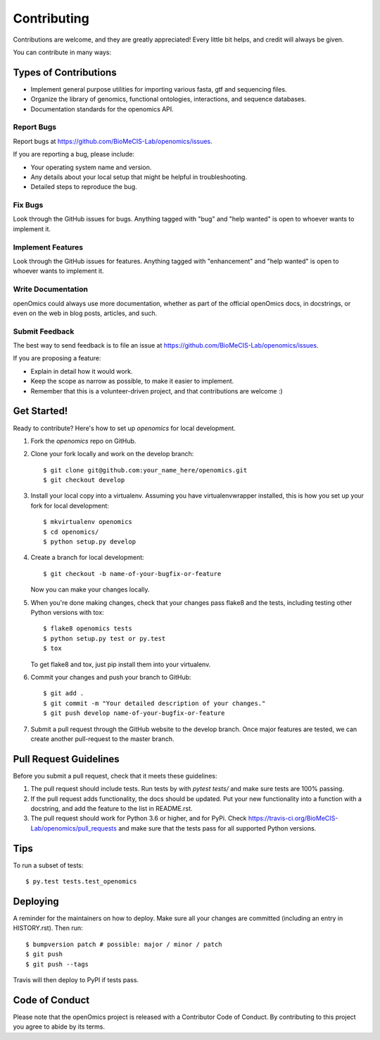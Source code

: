 .. highlight:: shell

============
Contributing
============

Contributions are welcome, and they are greatly appreciated! Every little bit
helps, and credit will always be given.

You can contribute in many ways:

Types of Contributions
----------------------
* Implement general purpose utilities for importing various fasta, gtf and sequencing files.
* Organize the library of genomics, functional ontologies, interactions, and sequence databases.
* Documentation standards for the openomics API.

Report Bugs
~~~~~~~~~~~

Report bugs at https://github.com/BioMeCIS-Lab/openomics/issues.

If you are reporting a bug, please include:

* Your operating system name and version.
* Any details about your local setup that might be helpful in troubleshooting.
* Detailed steps to reproduce the bug.

Fix Bugs
~~~~~~~~

Look through the GitHub issues for bugs. Anything tagged with "bug" and "help
wanted" is open to whoever wants to implement it.

Implement Features
~~~~~~~~~~~~~~~~~~

Look through the GitHub issues for features. Anything tagged with "enhancement"
and "help wanted" is open to whoever wants to implement it.

Write Documentation
~~~~~~~~~~~~~~~~~~~

openOmics could always use more documentation, whether as part of the
official openOmics docs, in docstrings, or even on the web in blog posts,
articles, and such.

Submit Feedback
~~~~~~~~~~~~~~~

The best way to send feedback is to file an issue at https://github.com/BioMeCIS-Lab/openomics/issues.

If you are proposing a feature:

* Explain in detail how it would work.
* Keep the scope as narrow as possible, to make it easier to implement.
* Remember that this is a volunteer-driven project, and that contributions
  are welcome :)

Get Started!
------------

Ready to contribute? Here's how to set up `openomics` for local development.

1. Fork the `openomics` repo on GitHub.
2. Clone your fork locally and work on the develop branch::

    $ git clone git@github.com:your_name_here/openomics.git
    $ git checkout develop

3. Install your local copy into a virtualenv. Assuming you have virtualenvwrapper installed, this is how you set up your fork for local development::

    $ mkvirtualenv openomics
    $ cd openomics/
    $ python setup.py develop

4. Create a branch for local development::

    $ git checkout -b name-of-your-bugfix-or-feature

   Now you can make your changes locally.

5. When you're done making changes, check that your changes pass flake8 and the
   tests, including testing other Python versions with tox::

    $ flake8 openomics tests
    $ python setup.py test or py.test
    $ tox

   To get flake8 and tox, just pip install them into your virtualenv.

6. Commit your changes and push your branch to GitHub::

    $ git add .
    $ git commit -m "Your detailed description of your changes."
    $ git push develop name-of-your-bugfix-or-feature

7. Submit a pull request through the GitHub website to the develop branch. Once major features are tested, we can create another pull-request to the master branch.

Pull Request Guidelines
-----------------------

Before you submit a pull request, check that it meets these guidelines:

1. The pull request should include tests. Run tests by with `pytest tests/` and make sure tests are 100% passing.
2. If the pull request adds functionality, the docs should be updated. Put
   your new functionality into a function with a docstring, and add the
   feature to the list in README.rst.
3. The pull request should work for Python 3.6 or higher, and for PyPi. Check
   https://travis-ci.org/BioMeCIS-Lab/openomics/pull_requests
   and make sure that the tests pass for all supported Python versions.

Tips
----

To run a subset of tests::

    $ py.test tests.test_openomics

Deploying
---------

A reminder for the maintainers on how to deploy.
Make sure all your changes are committed (including an entry in HISTORY.rst).
Then run::

$ bumpversion patch # possible: major / minor / patch
$ git push
$ git push --tags

Travis will then deploy to PyPI if tests pass.

Code of Conduct
---------------
Please note that the openOmics project is released with a Contributor Code of Conduct. By contributing to this project you agree to abide by its terms.
